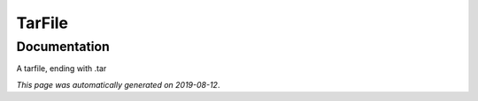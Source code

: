 
TarFile
=======



Documentation
-------------

A tarfile, ending with .tar

*This page was automatically generated on 2019-08-12*.
